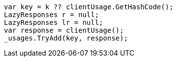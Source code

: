 [source, csharp]
----
var key = k ?? clientUsage.GetHashCode();
LazyResponses r = null;
LazyResponses lr = null;
var response = clientUsage();
_usages.TryAdd(key, response);
----
